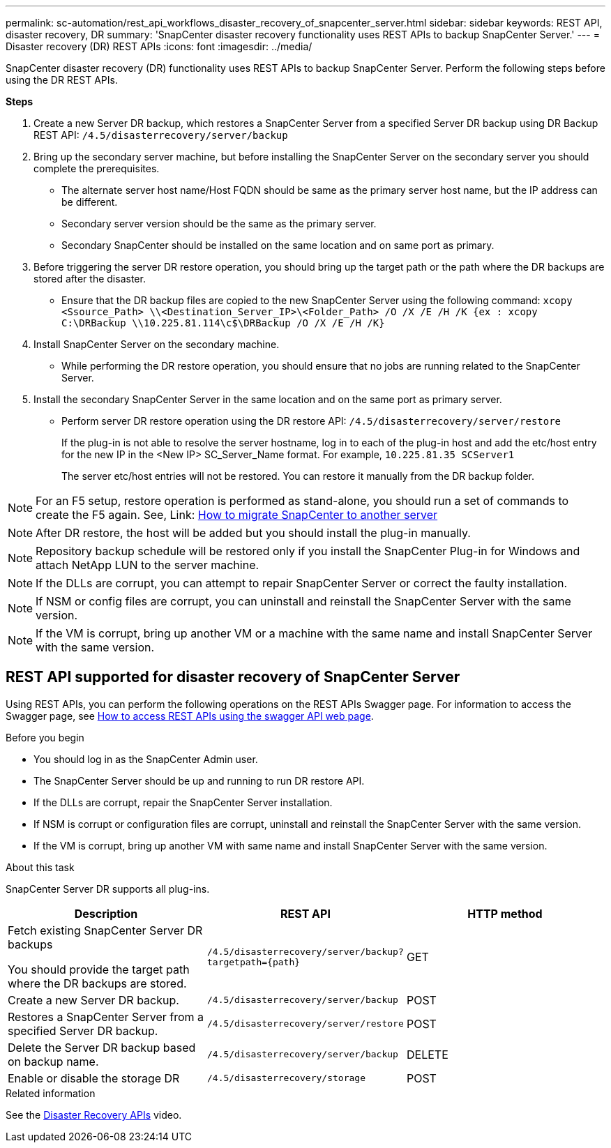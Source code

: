 ---
permalink: sc-automation/rest_api_workflows_disaster_recovery_of_snapcenter_server.html
sidebar: sidebar
keywords: REST API, disaster recovery, DR
summary: 'SnapCenter disaster recovery functionality uses REST APIs to backup SnapCenter Server.'
---
= Disaster recovery (DR) REST APIs
:icons: font
:imagesdir: ../media/
[.lead]

SnapCenter disaster recovery (DR) functionality uses REST APIs to backup SnapCenter Server. Perform the following steps before using the DR REST APIs.

*Steps*

. Create a new Server DR backup, which restores a SnapCenter Server from a specified Server DR backup using DR Backup REST API: `/4.5/disasterrecovery/server/backup`
. Bring up the secondary server machine, but before installing the SnapCenter Server on the secondary server you should complete the prerequisites.
* The alternate server host name/Host FQDN should be same as the primary server host name, but the IP address can be different.
* Secondary server version should be the same as the primary server.
* Secondary SnapCenter should be installed on the same location and on same port as primary.
. Before triggering the server DR restore operation, you should bring up the target path or the path where the DR backups are stored after the disaster. 
* Ensure that the DR backup files are copied to the new SnapCenter Server using the following command:
`xcopy <Ssource_Path> \\<Destination_Server_IP>\<Folder_Path> /O /X /E /H /K {ex : xcopy C:\DRBackup \\10.225.81.114\c$\DRBackup /O /X /E /H /K}`
. Install SnapCenter Server on the secondary machine.
* While performing the DR restore operation, you should ensure that no jobs are running related to the SnapCenter Server.
. Install the secondary SnapCenter Server in the same location and on the same port as primary server.
* Perform server DR restore operation using the DR restore API:  `/4.5/disasterrecovery/server/restore`
+ 
If the plug-in is not able to resolve the server hostname, log in to each of the plug-in host and add the etc/host entry for the new IP in the <New IP> SC_Server_Name format.
For example, `10.225.81.35 SCServer1`
+
The server etc/host entries will not be restored. You can restore it manually from the DR backup folder.

NOTE: For an F5 setup, restore operation is performed as stand-alone, you should run a set of commands to create the F5 again. See, Link: https://kb.netapp.com/Advice_and_Troubleshooting/Data_Protection_and_Security/SnapCenter/How_to_Migrate_SnapCenter_migrate_to_another_Server[How to migrate SnapCenter to another server^]

NOTE: After DR restore, the host will be added but you should install the plug-in manually.

NOTE: Repository backup schedule will be restored only if you install the SnapCenter Plug-in for Windows and attach NetApp LUN to the server machine.

NOTE: If the DLLs are corrupt, you can attempt to repair SnapCenter Server or correct the faulty installation.

NOTE: If NSM or config files are corrupt, you can uninstall and reinstall the SnapCenter Server with the same version.

NOTE: If the VM is corrupt, bring up another VM or a machine with the same name and install SnapCenter Server with the same version.

== REST API supported for disaster recovery of SnapCenter Server

Using REST APIs, you can perform the following operations on the REST APIs Swagger page. For information to access the Swagger page, see link:https://docs.netapp.com/us-en/snapcenter/sc-automation/task_how%20to_access_rest_apis_using_the_swagger_api_web_page.html[How to access REST APIs using the swagger API web page].

.Before you begin

* You should log in as the SnapCenter Admin user.
* The SnapCenter Server should be up and running to run DR restore API.
* If the DLLs are corrupt, repair the SnapCenter Server installation.
* If NSM is corrupt or configuration files are corrupt, uninstall and reinstall the SnapCenter Server with the same version.
* If the VM is corrupt, bring up another VM with same name and install SnapCenter Server with the same version. 

.About this task

SnapCenter Server DR supports all plug-ins.

|===
|Description|REST API|HTTP method

a|
Fetch existing SnapCenter Server DR backups

You should provide the target path where the DR backups are stored.
a|
`/4.5/disasterrecovery/server/backup?targetpath={path}`
a|
GET
a|
Create a new Server DR backup.
a|
`/4.5/disasterrecovery/server/backup`
a|
POST
a|
Restores a SnapCenter Server from a specified Server DR backup.
a|
`/4.5/disasterrecovery/server/restore`
a|
POST
a|
Delete the Server DR backup based on backup name.
a|
``/4.5/disasterrecovery/server/backup``
a|
DELETE
a|
Enable or disable the storage DR
a|
`/4.5/disasterrecovery/storage`
a|
POST
|===

.Related information

See the link:https://www.youtube.com/watch?v=_8NG-tTGy8k&list=PLdXI3bZJEw7nofM6lN44eOe4aOSoryckg[Disaster Recovery APIs^] video.
